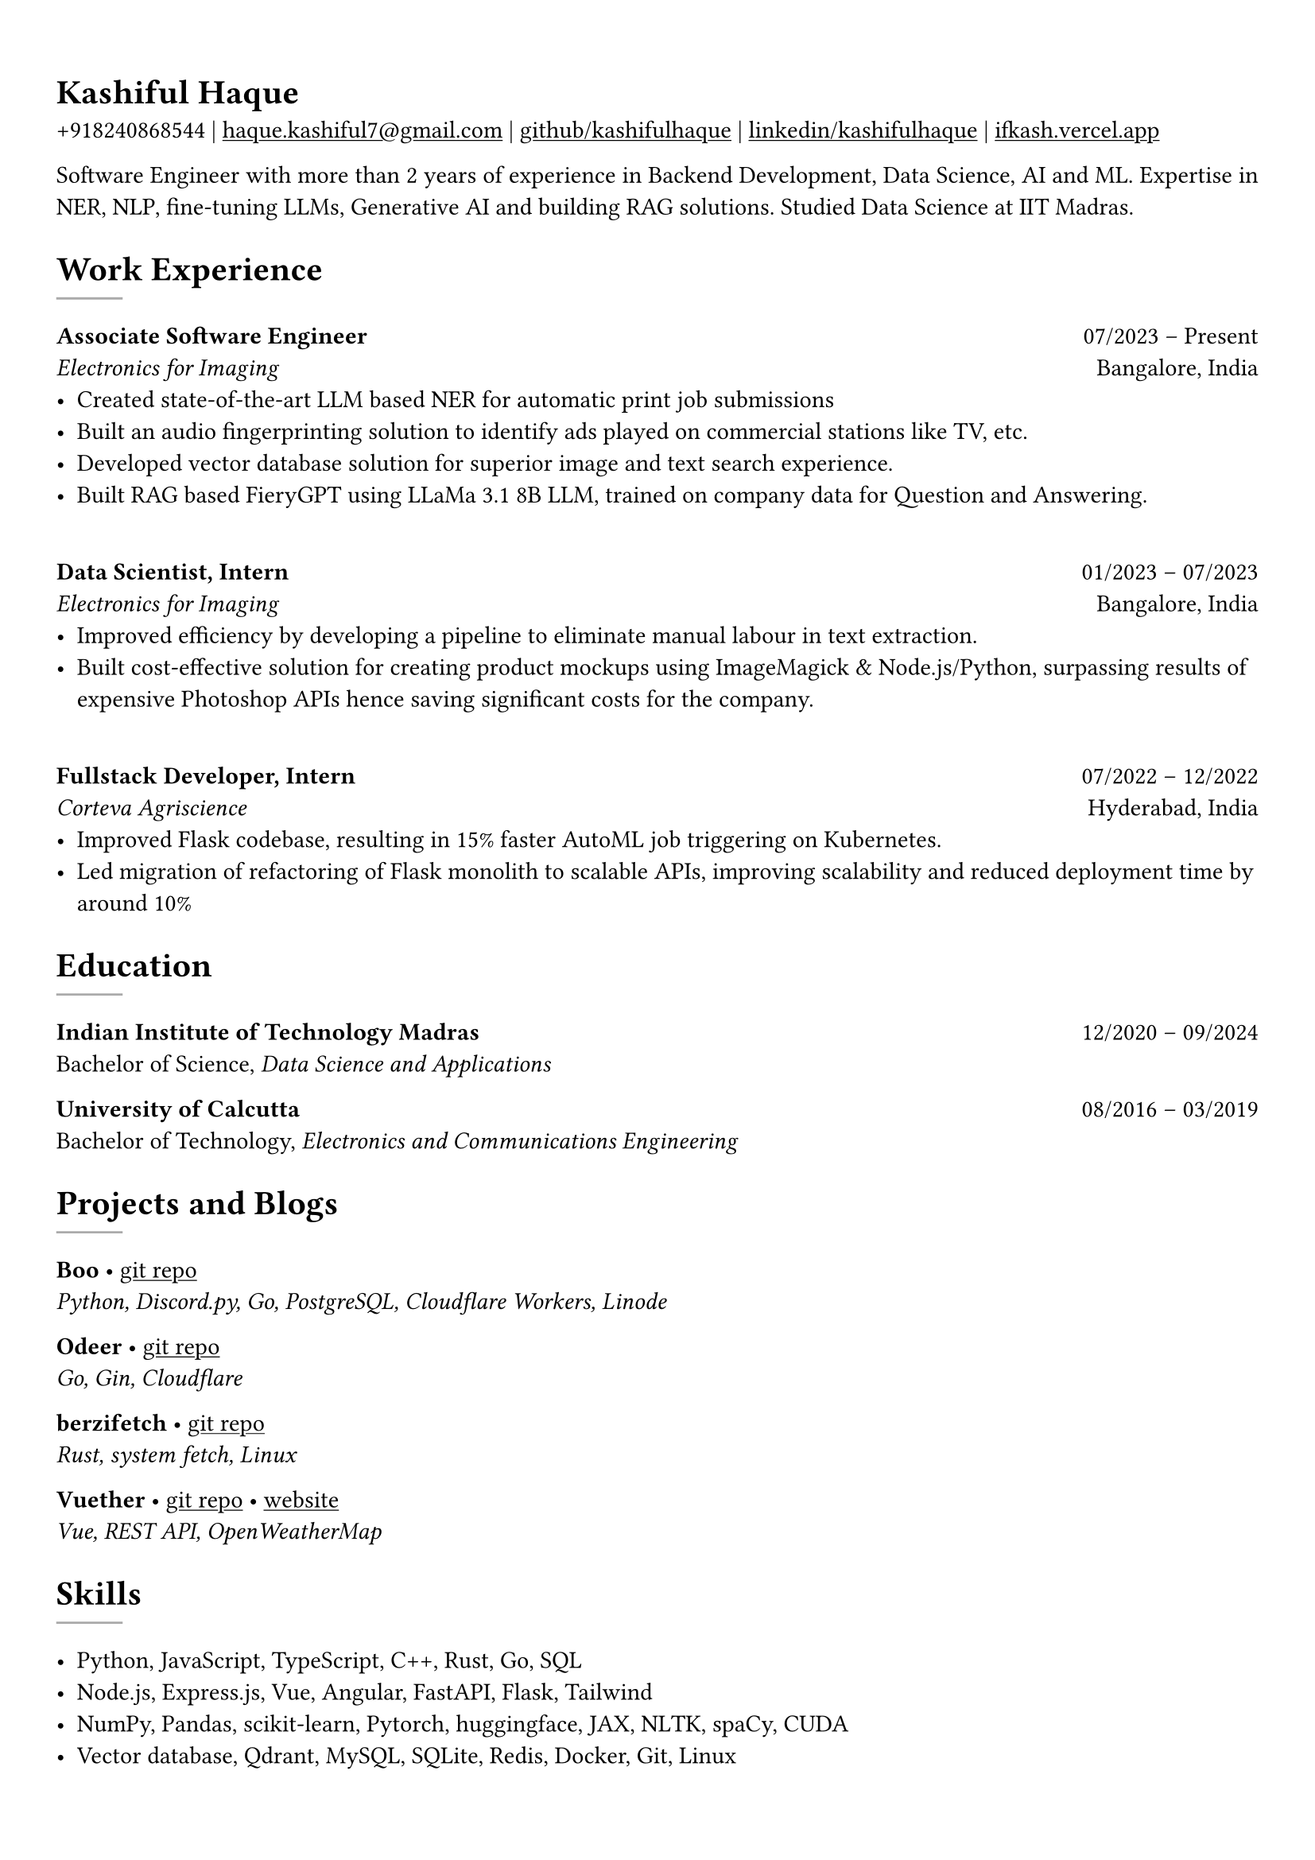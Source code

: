 #show heading: set text(font: "Linux Biolinum")

#show link: underline
#set page(
 margin: (x: 0.9cm, y: 1.3cm),
)
#set par(justify: true)

#let chiline() = {v(-3pt); line(length: 100%); v(-5pt)}

= Kashiful Haque

+918240868544 | #link("mailto:haque.kashiful7@gmail.com")[haque.kashiful7\@gmail.com] |
#link("https://github.com/kashifulhaque")[github/kashifulhaque]  | #link("https://www.linkedin.com/in/kashifulhaque")[linkedin/kashifulhaque] | #link("https://ifkash.vercel.app")[ifkash.vercel.app]

Software Engineer with more than 2 years of experience in Backend Development, Data Science, AI and ML. Expertise in NER, NLP, fine-tuning LLMs, Generative AI and building RAG solutions. Studied Data Science at IIT Madras. \

= Work Experience
#line(
  stroke: 1pt + gray,
)

*Associate Software Engineer* #h(1fr) 07/2023 -- Present \
_Electronics for Imaging_ #h(1fr) Bangalore, India \
- Created state-of-the-art LLM based NER for automatic print job submissions
- Built an audio fingerprinting solution to identify ads played on commercial stations like TV, etc.
- Developed vector database solution for superior image and text search experience.
- Built RAG based FieryGPT using LLaMa 3.1 8B LLM, trained on company data for Question and Answering.
\
*Data Scientist, Intern* #h(1fr) 01/2023 -- 07/2023 \
_Electronics for Imaging_ #h(1fr) Bangalore, India \
- Improved efficiency by developing a pipeline to eliminate manual labour in text extraction.
- Built cost-effective solution for creating product mockups using ImageMagick \& Node.js/Python, surpassing results of expensive Photoshop APIs hence saving significant costs for the company.
\
*Fullstack Developer, Intern* #h(1fr) 07/2022 -- 12/2022 \
_Corteva Agriscience_ #h(1fr) Hyderabad, India \
- Improved Flask codebase, resulting in 15% faster AutoML job triggering on Kubernetes.
- Led migration of refactoring of Flask monolith to scalable APIs, improving scalability and reduced deployment time by around 10%

= Education
#line(
  stroke: 1pt + gray,
)

*Indian Institute of Technology Madras* #h(1fr) 12/2020 -- 09/2024 \
Bachelor of Science, _Data Science and Applications_ \

*University of Calcutta* #h(1fr) 08/2016 -- 03/2019 \
Bachelor of Technology, _Electronics and Communications Engineering_ \

= Projects and Blogs
#line(
  stroke: 1pt + gray,
)

*Boo* • #link("https://github.com/kashifulhaque/boo")[git repo] \
_Python, Discord.py, Go, PostgreSQL, Cloudflare Workers, Linode_

*Odeer* • #link("https://github.com/kashifulhaque/odeer")[git repo]  \
_Go, Gin, Cloudflare_

*berzifetch* • #link("https://github.com/kashifulhaque/berzifetch-rs")[git repo] \
_Rust, system fetch, Linux_

*Vuether* • #link("https://github.com/kashifulhaque/vuether")[git repo] • #link("https://vuether.vercel.app")[website] \
_Vue, REST API, OpenWeatherMap_

= Skills
#line(
  stroke: 1pt + gray,
)

- Python, JavaScript, TypeScript, C++, Rust, Go, SQL
- Node.js, Express.js, Vue, Angular, FastAPI, Flask, Tailwind
- NumPy, Pandas, scikit-learn, Pytorch, huggingface, JAX, NLTK, spaCy, CUDA
- Vector database, Qdrant, MySQL, SQLite, Redis, Docker, Git, Linux
